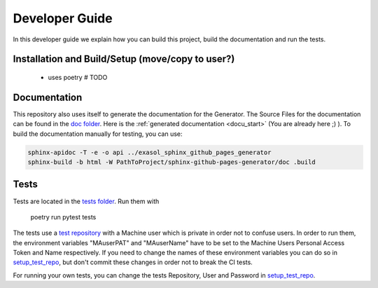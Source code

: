 ***************
Developer Guide
***************

In this developer guide we explain how you can build this project, build the documentation and run the tests.

#################################################
Installation and Build/Setup (move/copy to user?)
#################################################
 - uses poetry # TODO

#############
Documentation
#############

This repository also uses itself to generate the documentation for the Generator. The Source Files for the documentation
can be found in the `doc folder`_. Here is the :ref:`generated documentation <docu_start>` (You are already here ;) ).
To build the documentation manually for testing, you can use:

.. code:: bash

    sphinx-apidoc -T -e -o api ../exasol_sphinx_github_pages_generator
    sphinx-build -b html -W PathToProject/sphinx-github-pages-generator/doc .build

#####
Tests
#####

Tests are located in the `tests folder`_. Run them with

    poetry run pytest tests

The tests use a `test repository <https://github.com/exasol/sphinx-github-pages-generator-test>`_
with a Machine user which is private in order not to confuse users. In order to run them,
the environment variables "MAuserPAT" and "MAuserName" have to be set to the Machine Users Personal Access Token and
Name respectively. If you need to change the names of these environment variables you can do so in `setup_test_repo`_, but don't commit
these changes in order not to break the CI tests.

For running your own tests, you can change the tests Repository, User and Password in `setup_test_repo`_.


.. _doc folder: https://github.com/exasol/sphinx-github-pages-generator/tree/main/doc
.. _tests folder: https://github.com/exasol/sphinx-github-pages-generator/tree/main/tests
.. _setup_test_repo: https://github.com/exasol/sphinx-github-pages-generator/blob/7235e9577531bb3992425ffd200004dc4a7fee32/tests/helper_test_functions.py#L13
